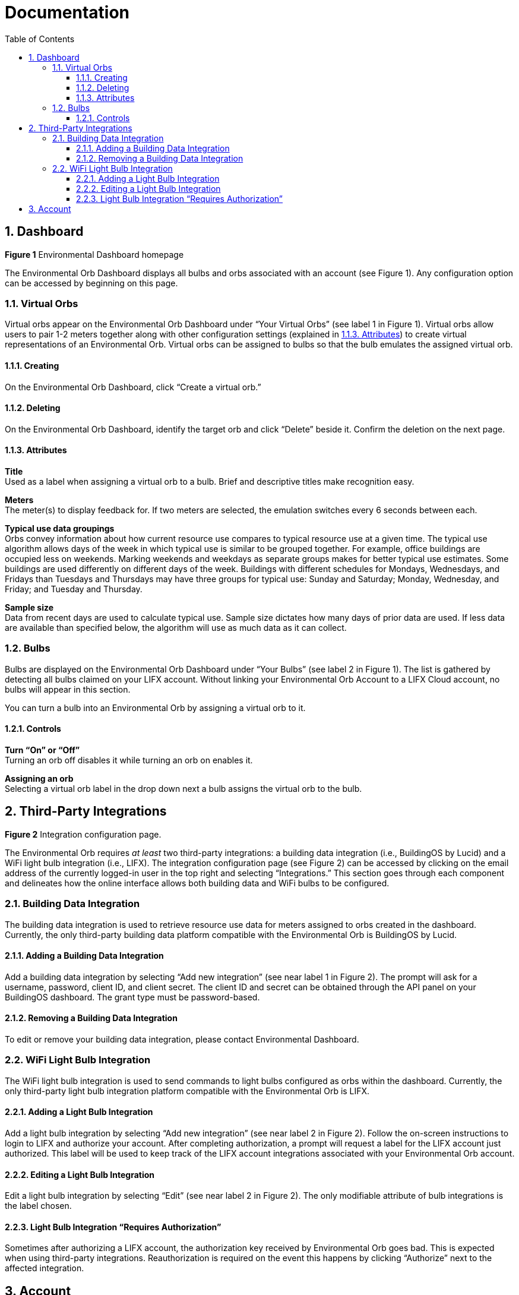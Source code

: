 :sectnums:
:toclevels: 3
:toc:
:showtitle:

= Documentation

== Dashboard

*Figure 1* Environmental Dashboard homepage

The Environmental Orb Dashboard displays all bulbs and orbs associated with an account (see Figure 1). Any configuration option can be accessed by beginning on this page.

=== Virtual Orbs

Virtual orbs appear on the Environmental Orb Dashboard under “Your Virtual Orbs” (see label 1 in Figure 1). Virtual orbs allow users to pair 1-2 meters together along with other configuration settings (explained in link:#_attributes[1.1.3. Attributes]) to create virtual representations of an Environmental Orb. Virtual orbs can be assigned to bulbs so that the bulb emulates the assigned virtual orb.

==== Creating

On the Environmental Orb Dashboard, click “Create a virtual orb.”

==== Deleting

On the Environmental Orb Dashboard, identify the target orb and click “Delete” beside it. Confirm the deletion on the next page.

==== Attributes

*Title* +
Used as a label when assigning a virtual orb to a bulb. Brief and descriptive titles make recognition easy.

*Meters* +
The meter(s) to display feedback for. If two meters are selected, the emulation switches every 6 seconds between each.

*Typical use data groupings* +
Orbs convey information about how current resource use compares to typical resource use at a given time. The typical use algorithm allows days of the week in which typical use is similar to be grouped together. For example, office buildings are occupied less on weekends. Marking weekends and weekdays as separate groups makes for better typical use estimates. Some buildings are used differently on different days of the week. Buildings with different schedules for Mondays, Wednesdays, and Fridays than Tuesdays and Thursdays may have three groups for typical use: Sunday and Saturday; Monday, Wednesday, and Friday; and Tuesday and Thursday.

*Sample size* +
Data from recent days are used to calculate typical use. Sample size dictates how many days of prior data are used. If less data are available than specified below, the algorithm will use as much data as it can collect.

=== Bulbs

Bulbs are displayed on the Environmental Orb Dashboard under “Your Bulbs” (see label 2 in Figure 1). The list is gathered by detecting all bulbs claimed on your LIFX account. Without linking your Environmental Orb Account to a LIFX Cloud account, no bulbs will appear in this section.

You can turn a bulb into an Environmental Orb by assigning a virtual orb to it.

==== Controls

*Turn “On” or “Off”* +
Turning an orb off disables it while turning an orb on enables it.

*Assigning an orb* +
Selecting a virtual orb label in the drop down next a bulb assigns the virtual orb to the bulb.

== Third-Party Integrations


*Figure 2* Integration configuration page.

The Environmental Orb requires _at least_ two third-party integrations: a building data integration (i.e., BuildingOS by Lucid) and a WiFi light bulb integration (i.e., LIFX). The integration configuration page (see Figure 2) can be accessed by clicking on the email address of the currently logged-in user in the top right and selecting “Integrations.” This section goes through each component and delineates how the online interface allows both building data and WiFi bulbs to be configured.

=== Building Data Integration

The building data integration is used to retrieve resource use data for meters assigned to orbs created in the dashboard. Currently, the only third-party building data platform compatible with the Environmental Orb is BuildingOS by Lucid.

==== Adding a Building Data Integration

Add a building data integration by selecting “Add new integration” (see near label 1 in Figure 2). The prompt will ask for a username, password, client ID, and client secret. The client ID and secret can be obtained through the API panel on your BuildingOS dashboard. The grant type must be password-based.

==== Removing a Building Data Integration

To edit or remove your building data integration, please contact Environmental Dashboard.

=== WiFi Light Bulb Integration

The WiFi light bulb integration is used to send commands to light bulbs configured as orbs within the dashboard. Currently, the only third-party light bulb integration platform compatible with the Environmental Orb is LIFX.

==== Adding a Light Bulb Integration

Add a light bulb integration by selecting “Add new integration” (see near label 2 in Figure 2). Follow the on-screen instructions to login to LIFX and authorize your account. After completing authorization, a prompt will request a label for the LIFX account just authorized. This label will be used to keep track of the LIFX account integrations associated with your Environmental Orb account.

==== Editing a Light Bulb Integration

Edit a light bulb integration by selecting “Edit” (see near label 2 in Figure 2). The only modifiable attribute of bulb integrations is the label chosen.

==== Light Bulb Integration “Requires Authorization”

Sometimes after authorizing a LIFX account, the authorization key received by Environmental Orb goes bad. This is expected when using third-party integrations. Reauthorization is required on the event this happens by clicking “Authorize” next to the affected integration.

== Account


*Figure 3* Account configuration and summary page.

Account information can be reviewed and changed. Access your Account overview by clicking on the email address of the currently logged-in user in the top right and selecting “Account.”
